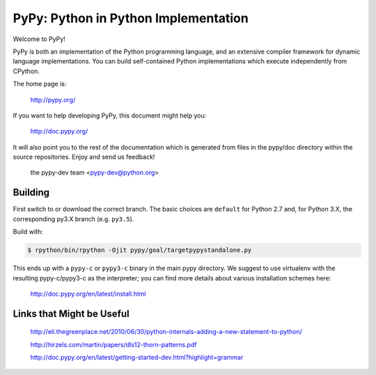=====================================
PyPy: Python in Python Implementation
=====================================

Welcome to PyPy!

PyPy is both an implementation of the Python programming language, and
an extensive compiler framework for dynamic language implementations.
You can build self-contained Python implementations which execute
independently from CPython.

The home page is:

    http://pypy.org/

If you want to help developing PyPy, this document might help you:

    http://doc.pypy.org/

It will also point you to the rest of the documentation which is generated
from files in the pypy/doc directory within the source repositories. Enjoy
and send us feedback!

    the pypy-dev team <pypy-dev@python.org>


Building
========

First switch to or download the correct branch.  The basic choices are
``default`` for Python 2.7 and, for Python 3.X, the corresponding py3.X
branch (e.g. ``py3.5``).

Build with:

.. code-block:: console

    $ rpython/bin/rpython -Ojit pypy/goal/targetpypystandalone.py

This ends up with a ``pypy-c`` or ``pypy3-c`` binary in the main pypy
directory.  We suggest to use virtualenv with the resulting
pypy-c/pypy3-c as the interpreter; you can find more details about
various installation schemes here:

    http://doc.pypy.org/en/latest/install.html
    
Links that Might be Useful
===========================
    http://eli.thegreenplace.net/2010/06/30/python-internals-adding-a-new-statement-to-python/
    
    http://hirzels.com/martin/papers/dls12-thorn-patterns.pdf
    
    http://doc.pypy.org/en/latest/getting-started-dev.html?highlight=grammar
